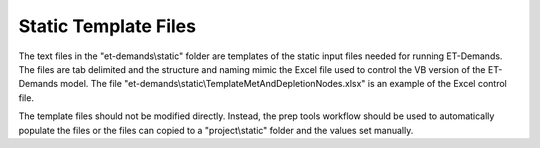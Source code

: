 Static Template Files
=====================

The text files in the "et-demands\\static" folder are templates of the static input files needed for running ET-Demands.  The files are tab delimited and the structure and naming mimic the Excel file used to control the VB version of the ET-Demands model.  The file "et-demands\\static\\TemplateMetAndDepletionNodes.xlsx" is an example of the Excel control file.

The template files should not be modified directly.  Instead, the prep tools workflow should be used to automatically populate the files or the files can copied to a "project\\static" folder and the values set manually.
